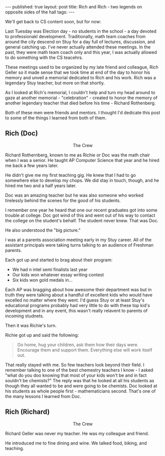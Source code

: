 #+STARTUP: showall indent
#+STARTUP: hidestars
#+OPTIONS: toc:nil
#+begin_html
---
published: true
layout: post
title: Rich and Rich - two legends on opposite sides of the hall
tags:  
---
#+end_html
 
#+begin_html
<style>
div.center {text-align:center;}
</style>
#+end_html

We'll get back to CS content soon, but for now:

Last Tuesday was Election day - no students in the school - a day
devoted to professionakl development. Traditionally, math team coaches
from around the city descend on Stuy for a day full of lectures,
discussion, and general catching up. I've never actually attended
these meetings. In the past, they were math team coach only and this
year, I was actually allowed to do something with the CS teacehrs.

These meetings used to be organized by my late friend and colleague,
Rich Geller so it made sense that we took time at end of the day to
honor his memory and unveil a memorial dedicated to Rich and his
work. Rich was a legendary Stuy teacher, but more on that shortly.

As I looked at Rich's memorial, I couldn't help and turn my head
around to gaze at another memorial - "celebration" - created to honor
the memory of another legendary teacher that died before his time -
Richard Rothenberg.

Both of these men were friends and mentors. I thought I'd dedicate
this post to some of the things I learned from both of them.


#+begin_html
<div class="row">

<div class="c6">
<h2>Rich (Doc)</h2>

<div class="center">
<figure>
 <img height="300px" src="/img/ship-crew/crew.jpg">
<figcaption>The Crew</figcaption>
</figure>
</div>


#+end_html


Richard Rothernberg, known to me as Richie or Doc was the math chair
when I was a senior. He taught AP Computer Science that year and he
hired me back a few years later.

He didn't give me my first teaching gig. He knew that I had to go
somewhere else to develop my chops. We did stay in touch, though, and
he hired me two and a half years later.

Doc was an amazing teacher but he was also someone who worked 
tirelessly behind the scenes for the good of his students.

I remember one year he heard that one our recent graduates got into
some trouble at college. Doc got wind of this and went out of his way
to contact the college on the student's behalf. The student never
knew. That was Doc.

He also understood the "big picture."

I was at a parents association meeting early in my Stuy career. All of
the assistant principals were taking turns talking to an audience of
Freshman parents.

Each got up  and started to brag about their program:
 - We had n intel semi finalists last year
 - Our kids won whatever essay writing contest
 - Six kids won gold medals in...

Each AP was bragging about how awesome their department was but in
truth they were talking about a handful of excellent kids who would
have excelled no matter where they went. I'd guess Stuy or at least
Stuy's educational programs probably had very little to do with these
top kid's development and in any event, this wasn't really relavent to
parents of incoming studnets.

Then it was Richie's turn.

Richie got up and said the following:

#+begin_quote
Go home, hug your children, ask them how their days were.
Encourage them and support them.
Everything else will work itself out.
#+end_quote

That really stayed with me. So few teachers look beyond their field. I
remember talking to one of the best chemestry teachers I know - I
asked "what do you doo knowing that most of your kids won't be and in
fact souldn't be chemists?" The reply was that he looked at all his
students as though they all wanted to be and were going to be
chemists. Doc looked at his students as whole people first -
mathematicians second. That's one of the many lessons I learned from Doc.

#+begin_html
</div>
#+end_html

#+begin_html
<div class="c6">
<h2>Rich (Richard)</h2>

<div class="center">
<figure>
 <img height="300px" src="/img/ship-crew/crew.jpg">
<figcaption>The Crew</figcaption>
</figure>
</div>
#+END_HTML

Richard Geller was never my teacher. He was my colleague and friend.

He introduced me to fine dining and wine. We talked food, biking, and
teaching.





#+begin_html
</div>
</div>
#+end_html
